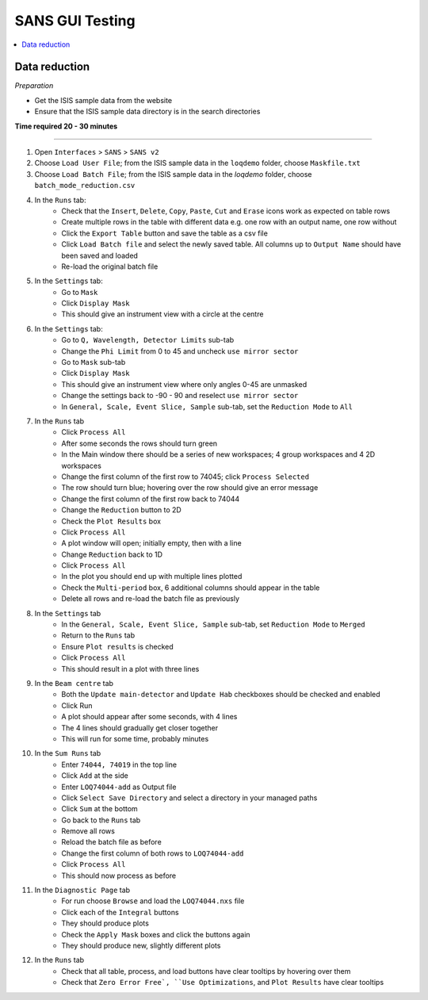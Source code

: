 .. _sans_gui_testing:

SANS GUI Testing
================

.. contents::
   :local:

Data reduction
--------------

*Preparation*

-  Get the ISIS sample data from the website
-  Ensure that the ISIS sample data directory is in the search directories


**Time required 20 - 30 minutes**

--------------

#. Open ``Interfaces`` > ``SANS`` > ``SANS v2``
#. Choose ``Load User File``; from the ISIS sample data in the ``loqdemo``
   folder, choose ``Maskfile.txt``
#. Choose ``Load Batch File``; from the ISIS sample data in the `loqdemo`
   folder, choose ``batch_mode_reduction.csv``
#. In the ``Runs`` tab:
    - Check that the ``Insert``, ``Delete``, ``Copy``, ``Paste``, ``Cut`` and
      ``Erase`` icons work as expected on table rows
    - Create multiple rows in the table with different data e.g. one row with
      an output name, one row without
    - Click the ``Export Table`` button and save the table as a csv file
    - Click ``Load Batch file`` and select the newly saved table. All columns
      up to ``Output Name`` should have been saved and loaded
    - Re-load the original batch file
#. In the ``Settings`` tab:
    - Go to ``Mask``
    - Click ``Display Mask``
    - This should give an instrument view with a circle at the centre
#. In the ``Settings`` tab:
    - Go to ``Q, Wavelength, Detector Limits`` sub-tab
    - Change the ``Phi Limit`` from 0 to 45 and uncheck ``use mirror sector``
    - Go to ``Mask`` sub-tab
    - Click ``Display Mask``
    - This should give an instrument view where only angles 0-45 are unmasked
    - Change the settings back to -90 - 90 and reselect ``use mirror sector``
    - In ``General, Scale, Event Slice, Sample`` sub-tab, set the
      ``Reduction Mode`` to ``All``
#. In the ``Runs`` tab
    - Click ``Process All``
    - After some seconds the rows should turn green
    - In the Main window there should be a series of new workspaces;
      4 group workspaces and 4 2D workspaces
    - Change the first column of the first row to 74045;
      click ``Process Selected``
    - The row should turn blue; hovering over the row should give an
      error message
    - Change the first column of the first row back to 74044
    - Change the ``Reduction`` button to 2D
    - Check the ``Plot Results`` box
    - Click ``Process All``
    - A plot window will open; initially empty, then with a line
    - Change ``Reduction`` back to 1D
    - Click ``Process All``
    - In the plot you should end up with multiple lines plotted
    - Check the ``Multi-period`` box, 6 additional columns should appear
      in the table
    - Delete all rows and re-load the batch file as previously
#. In the ``Settings`` tab
    - In the ``General, Scale, Event Slice, Sample`` sub-tab, set
      ``Reduction Mode`` to ``Merged``
    - Return to the ``Runs`` tab
    - Ensure ``Plot results`` is checked
    - Click ``Process All``
    - This should result in a plot with three lines
#. In the ``Beam centre`` tab
    - Both the ``Update main-detector`` and ``Update Hab`` checkboxes
      should be checked and enabled
    - Click Run
    - A plot should appear after some seconds, with 4 lines
    - The 4 lines should gradually get closer together
    - This will run for some time, probably minutes
#. In the ``Sum Runs`` tab
        - Enter ``74044, 74019`` in the top line
        - Click ``Add`` at the side
        - Enter ``LOQ74044-add`` as Output file
        - Click ``Select Save Directory`` and select a directory in your
          managed paths
        - Click ``Sum`` at the bottom
        - Go back to the ``Runs`` tab
        - Remove all rows
        - Reload the batch file as before
        - Change the first column of both rows to ``LOQ74044-add``
        - Click ``Process All``
        - This should now process as before
#. In the ``Diagnostic Page`` tab
    - For run choose ``Browse`` and load the ``LOQ74044.nxs`` file
    - Click each of the ``Integral`` buttons
    - They should produce plots
    - Check the ``Apply Mask`` boxes and click the buttons again
    - They should produce new, slightly different plots
#. In the ``Runs`` tab
    - Check that all table, process, and load buttons have clear tooltips by
      hovering over them
    - Check that ``Zero Error Free`, ``Use Optimizations``, and
      ``Plot Results`` have clear tooltips
